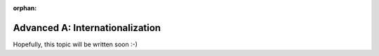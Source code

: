 :orphan:

.. _howto/rdtraining/A_i18n:

================================
Advanced A: Internationalization
================================

Hopefully, this topic will be written soon :-)
